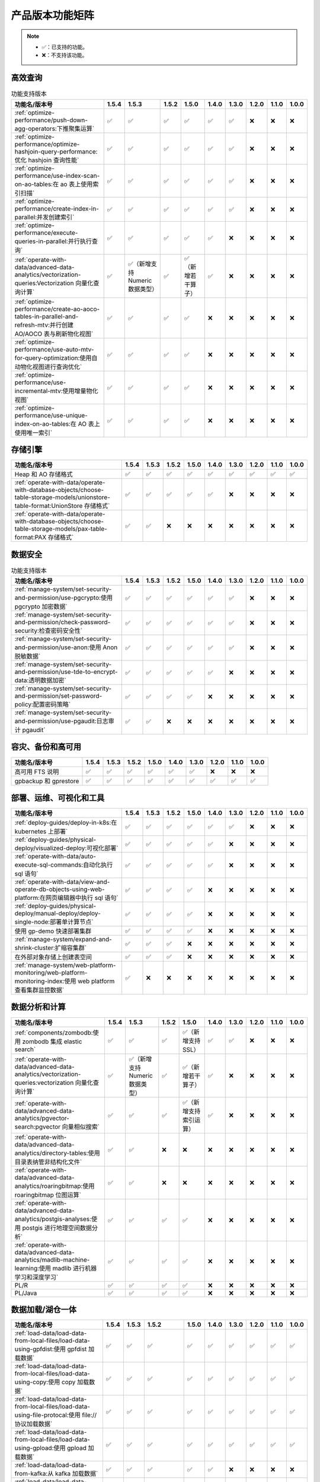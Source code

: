 产品版本功能矩阵
================

.. note:: 

    -  ✅：已支持的功能。
    -  ❌：不支持该功能。

高效查询
--------

.. list-table:: 功能支持版本
   :header-rows: 1
   :align: left

   * - 功能名/版本号
     - 1.5.4
     - 1.5.3
     - 1.5.2
     - 1.5.0
     - 1.4.0
     - 1.3.0
     - 1.2.0
     - 1.1.0
     - 1.0.0
   * - :ref:`optimize-performance/push-down-agg-operators:下推聚集运算`
     - ✅
     - ✅
     - ✅
     - ✅
     - ✅
     - ✅
     - ❌
     - ❌
     - ❌
   * - :ref:`optimize-performance/optimize-hashjoin-query-performance:优化 hashjoin 查询性能`
     - ✅
     - ✅
     - ✅
     - ✅
     - ✅
     - ✅
     - ❌
     - ❌
     - ❌
   * - :ref:`optimize-performance/use-index-scan-on-ao-tables:在 ao 表上使用索引扫描`
     - ✅
     - ✅
     - ✅
     - ✅
     - ✅
     - ✅
     - ❌
     - ❌
     - ❌
   * - :ref:`optimize-performance/create-index-in-parallel:并发创建索引`
     - ✅
     - ✅
     - ✅
     - ✅
     - ✅
     - ✅
     - ❌
     - ❌
     - ❌
   * - :ref:`optimize-performance/execute-queries-in-parallel:并行执行查询`
     - ✅
     - ✅
     - ✅
     - ✅
     - ✅
     - ❌
     - ❌
     - ❌
     - ❌
   * - :ref:`operate-with-data/advanced-data-analytics/vectorization-queries:Vectorization 向量化查询计算`
     - ✅
     - ✅（新增支持 Numeric 数据类型）
     - ✅
     - ✅（新增若干算子）
     - ✅
     - ❌
     - ❌
     - ❌
     - ❌
   * - :ref:`optimize-performance/create-ao-aoco-tables-in-parallel-and-refresh-mtv:并行创建 AO/AOCO 表与刷新物化视图`
     - ✅
     - ✅
     - ✅
     - ✅
     - ❌
     - ❌
     - ❌
     - ❌
     - ❌
   * - :ref:`optimize-performance/use-auto-mtv-for-query-optimization:使用自动物化视图进行查询优化`
     - ✅
     - ✅
     - ✅
     - ✅
     - ❌
     - ❌
     - ❌
     - ❌
     - ❌
   * - :ref:`optimize-performance/use-incremental-mtv:使用增量物化视图`
     - ✅
     - ✅
     - ✅
     - ✅
     - ❌
     - ❌
     - ❌
     - ❌
     - ❌
   * - :ref:`optimize-performance/use-unique-index-on-ao-tables:在 AO 表上使用唯一索引`
     - ✅
     - ✅
     - ✅
     - ✅
     - ❌
     - ❌
     - ❌
     - ❌
     - ❌

存储引擎
--------

.. list-table::
   :header-rows: 1
   :align: left

   * - 功能名/版本号
     - 1.5.4
     - 1.5.3
     - 1.5.2
     - 1.5.0
     - 1.4.0
     - 1.3.0
     - 1.2.0
     - 1.1.0
     - 1.0.0
   * - Heap 和 AO 存储格式
     - ✅
     - ✅
     - ✅
     - ✅
     - ✅
     - ✅
     - ✅
     - ✅
     - ✅
   * - :ref:`operate-with-data/operate-with-database-objects/choose-table-storage-models/unionstore-table-format:UnionStore 存储格式`
     - ✅
     - ✅
     - ✅
     - ✅
     - ✅
     - ❌
     - ❌
     - ❌
     - ❌
   * - :ref:`operate-with-data/operate-with-database-objects/choose-table-storage-models/pax-table-format:PAX 存储格式`
     - ✅
     - ✅
     - ❌
     - ❌
     - ❌
     - ❌
     - ❌
     - ❌
     - ❌

数据安全
--------

.. list-table:: 功能支持版本
   :header-rows: 1
   :align: left

   * - 功能名/版本号
     - 1.5.4
     - 1.5.3
     - 1.5.2
     - 1.5.0
     - 1.4.0
     - 1.3.0
     - 1.2.0
     - 1.1.0
     - 1.0.0
   * - :ref:`manage-system/set-security-and-permission/use-pgcrypto:使用 pgcrypto 加密数据`
     - ✅
     - ✅
     - ✅
     - ✅
     - ✅
     - ✅
     - ❌
     - ❌
     - ❌
   * - :ref:`manage-system/set-security-and-permission/check-password-security:检查密码安全性`
     - ✅
     - ✅
     - ✅
     - ✅
     - ✅
     - ✅
     - ❌
     - ❌
     - ❌
   * - :ref:`manage-system/set-security-and-permission/use-anon:使用 Anon 脱敏数据`
     - ✅
     - ✅
     - ✅
     - ✅
     - ✅
     - ✅
     - ❌
     - ❌
     - ❌
   * - :ref:`manage-system/set-security-and-permission/use-tde-to-encrypt-data:透明数据加密`
     - ✅
     - ✅
     - ✅
     - ✅
     - ✅
     - ❌
     - ❌
     - ❌
     - ❌
   * - :ref:`manage-system/set-security-and-permission/set-password-policy:配置密码策略`
     - ✅
     - ✅
     - ✅
     - ✅
     - ❌
     - ❌
     - ❌
     - ❌
     - ❌
   * - :ref:`manage-system/set-security-and-permission/use-pgaudit:日志审计 pgaudit`
     - ✅ 
     - ✅
     - ❌
     - ❌
     - ❌
     - ❌
     - ❌
     - ❌
     - ❌

容灾、备份和高可用
------------------

.. list-table::
   :header-rows: 1
   :align: left

   * - 功能名/版本号
     - 1.5.4
     - 1.5.3
     - 1.5.2
     - 1.5.0
     - 1.4.0
     - 1.3.0
     - 1.2.0
     - 1.1.0
     - 1.0.0
   * - 高可用 FTS 说明
     - ✅
     - ✅
     - ✅
     - ✅
     - ✅
     - ✅
     - ❌
     - ❌
     - ❌
   * - gpbackup 和 gprestore
     - ✅
     - ✅
     - ✅
     - ✅
     - ✅
     - ✅
     - ✅
     - ✅
     - ✅

部署、运维、可视化和工具
------------------------

.. list-table::
   :header-rows: 1
   :align: left

   * - 功能名/版本号
     - 1.5.4
     - 1.5.3
     - 1.5.2
     - 1.5.0
     - 1.4.0
     - 1.3.0
     - 1.2.0
     - 1.1.0
     - 1.0.0
   * - :ref:`deploy-guides/deploy-in-k8s:在 kubernetes 上部署`
     - ✅
     - ✅
     - ✅
     - ✅
     - ✅
     - ✅
     - ❌
     - ❌
     - ❌
   * - :ref:`deploy-guides/physical-deploy/visualized-deploy:可视化部署`
     - ✅
     - ✅
     - ✅
     - ✅
     - ✅
     - ❌
     - ❌
     - ❌
     - ❌
   * - :ref:`operate-with-data/auto-execute-sql-commands:自动化执行 sql 语句`
     - ✅
     - ✅
     - ✅
     - ✅
     - ✅
     - ❌
     - ❌
     - ❌
     - ❌
   * - :ref:`operate-with-data/view-and-operate-db-objects-using-web-platform:在网页编辑器中执行 sql 语句`
     - ✅
     - ✅
     - ✅
     - ✅
     - ❌
     - ❌
     - ❌
     - ❌
     - ❌
   * - :ref:`deploy-guides/physical-deploy/manual-deploy/deploy-single-node:部署单计算节点`
     - ✅
     - ✅
     - ✅
     - ✅
     - ❌
     - ❌
     - ❌
     - ❌
     - ❌
   * - 使用 gp-demo 快速部署集群
     - ✅
     - ✅
     - ✅
     - ✅
     - ❌
     - ❌
     - ❌
     - ❌
     - ❌
   * - :ref:`manage-system/expand-and-shrink-cluster:扩缩容集群`
     - ✅
     - ✅
     - ✅
     - ❌
     - ❌
     - ❌
     - ❌
     - ❌
     - ❌
   * - 在外部对象存储上创建表空间
     - ✅
     - ✅
     - ✅
     - ❌
     - ❌
     - ❌
     - ❌
     - ❌
     - ❌
   * - :ref:`manage-system/web-platform-monitoring/web-platform-monitoring-index:使用 web platform 查看集群监控数据`
     - ✅
     - ❌
     - ❌
     - ❌
     - ❌
     - ❌
     - ❌
     - ❌
     - ❌

数据分析和计算
--------------

.. list-table::
   :header-rows: 1
   :align: left

   * - 功能名/版本号
     - 1.5.4
     - 1.5.3
     - 1.5.2
     - 1.5.0
     - 1.4.0
     - 1.3.0
     - 1.2.0
     - 1.1.0
     - 1.0.0
   * - :ref:`components/zombodb:使用 zombodb 集成 elastic search`
     - ✅
     - ✅
     - ✅
     - ✅（新增支持 SSL）
     - ✅
     - ✅
     - ❌
     - ❌
     - ❌
   * - :ref:`operate-with-data/advanced-data-analytics/vectorization-queries:vectorization 向量化查询计算`
     - ✅
     - ✅（新增支持 Numeric 数据类型）
     - ✅
     - ✅（新增若干算子）
     - ✅
     - ❌
     - ❌
     - ❌
     - ❌
   * - :ref:`operate-with-data/advanced-data-analytics/pgvector-search:pgvector 向量相似搜索`
     - ✅
     - ✅
     - ✅
     - ✅（新增支持索引运算）
     - ✅
     - ❌
     - ❌
     - ❌
     - ❌
   * - :ref:`operate-with-data/advanced-data-analytics/directory-tables:使用目录表纳管非结构化文件`
     - ✅
     - ✅
     - ❌
     - ❌
     - ❌
     - ❌
     - ❌
     - ❌
     - ❌
   * - :ref:`operate-with-data/advanced-data-analytics/roaringbitmap:使用 roaringbitmap 位图运算`
     - ✅
     - ✅
     - ❌
     - ❌
     - ❌
     - ❌
     - ❌
     - ❌
     - ❌
   * - :ref:`operate-with-data/advanced-data-analytics/postgis-analyses:使用 postgis 进行地理空间数据分析`
     - ✅
     - ✅
     - ✅
     - ✅
     - ❌
     - ❌
     - ❌
     - ❌
     - ❌
   * - :ref:`operate-with-data/advanced-data-analytics/madlib-machine-learning:使用 madlib 进行机器学习和深度学习`
     - ✅
     - ✅
     - ✅
     - ✅
     - ❌
     - ❌
     - ❌
     - ❌
     - ❌
   * - PL/R
     - ✅
     - ✅
     - ✅
     - ✅
     - ❌
     - ❌
     - ❌
     - ❌
     - ❌
   * - PL/Java
     - ✅
     - ✅
     - ✅
     - ✅
     - ❌
     - ❌
     - ❌
     - ❌
     - ❌

数据加载/湖仓一体
-----------------

.. list-table::
   :header-rows: 1
   :align: left

   * - 功能名/版本号
     - 1.5.4
     - 1.5.3
     - 1.5.2
     - 1.5.0
     - 1.4.0
     - 1.3.0
     - 1.2.0
     - 1.1.0
     - 1.0.0
   * - :ref:`load-data/load-data-from-local-files/load-data-using-gpfdist:使用 gpfdist 加载数据`
     - ✅
     - ✅
     - ✅
     - ✅
     - ✅
     - ✅
     - ✅
     - ✅
     - ✅
   * - :ref:`load-data/load-data-from-local-files/load-data-using-copy:使用 copy 加载数据`
     - ✅
     - ✅
     - ✅
     - ✅
     - ✅
     - ✅
     - ✅
     - ✅
     - ✅
   * - :ref:`load-data/load-data-from-local-files/load-data-using-file-protocal:使用 file:// 协议加载数据`
     - ✅
     - ✅
     - ✅
     - ✅
     - ✅
     - ✅
     - ✅
     - ✅
     - ✅
   * - :ref:`load-data/load-data-from-local-files/load-data-using-gpload:使用 gpload 加载数据`
     - ✅
     - ✅
     - ✅
     - ✅
     - ✅
     - ✅
     - ✅
     - ✅
     - ✅
   * - :ref:`load-data/load-data-from-kafka:从 kafka 加载数据`
     - ✅
     - ✅
     - ✅
     - ✅
     - ✅
     - ❌
     - ❌
     - ❌
     - ❌
   * - :ref:`load-data/load-data-from-oss-and-hdfs:从对象存储和 hdfs 加载数据`
     - ✅
     - ✅
     - ✅
     - ✅
     - ❌
     - ❌
     - ❌
     - ❌
     - ❌
   * - :ref:`load-data/load-data-from-hive:从 hive 数仓加载数据`
     - ✅
     - ✅
     - 新增支持加载 Iceberg 和 Hudi 表
     - ✅
     - ❌
     - ❌
     - ❌
     - ❌
     - ❌
   * - 从 Spark 加载数据
     - ❌
     - ❌
     - ❌
     - ❌
     - ❌
     - ❌
     - ❌
     - ❌
     - ❌
   * - :ref:`load-data/customize-multi-char-delimiters:读写外部表时自定义多字符分隔符`
     - ✅
     - ✅
     - ✅
     - ✅
     - ❌
     - ❌
     - ❌
     - ❌
     - ❌
